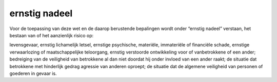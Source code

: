.. _ernstig:

ernstig nadeel
##############

Voor de toepassing van deze wet en de daarop berustende bepalingen wordt onder “ernstig nadeel” verstaan, het bestaan van of het aanzienlijk risico op:

levensgevaar, ernstig lichamelijk letsel, ernstige psychische, materiële, immateriële of financiële schade, ernstige verwaarlozing of maatschappelijke teloorgang, ernstig verstoorde ontwikkeling voor of vanbetrokkene of een ander; bedreiging van de veiligheid van betrokkene al dan niet doordat hij onder invloed van een ander raakt;
de situatie dat betrokkene met hinderlijk gedrag agressie van anderen oproept;
de situatie dat de algemene veiligheid van personen of goederen in gevaar is.
